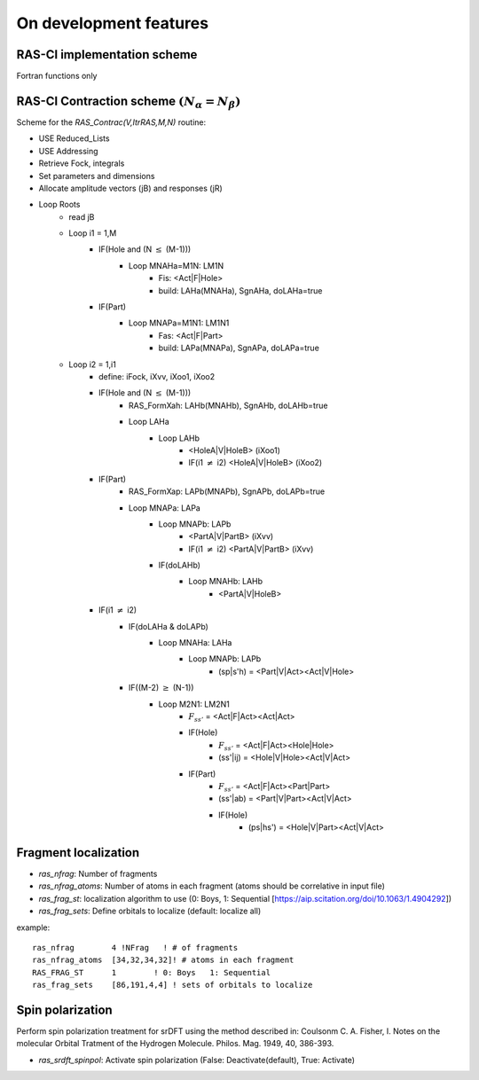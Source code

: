 On development features
=======================

RAS-CI implementation scheme
----------------------------
Fortran functions only

.. image :: images/rasci_scheme.pdf
    :align: center

RAS-CI Contraction scheme  :math:`(N_{\alpha}=N_{\beta})`
----------------------------
Scheme for the *RAS_Contrac(V,ItrRAS,M,N)* routine:

* USE Reduced_Lists
* USE Addressing
* Retrieve Fock, integrals
* Set parameters and dimensions
* Allocate amplitude vectors (jB) and responses (jR)

* Loop Roots
	* read jB
	* Loop i1 = 1,M
		* IF(Hole and (N :math:`\leq` (M-1)))
			* Loop MNAHa=M1N: LM1N
				* Fis: <Act|F|Hole>
				* build: LAHa(MNAHa), SgnAHa, doLAHa=true
		* IF(Part)
			* Loop MNAPa=M1N1: LM1N1
				* Fas: <Act|F|Part> 
				* build: LAPa(MNAPa), SgnAPa, doLAPa=true
	* Loop i2 = 1,i1
		* define: iFock, iXvv, iXoo1, iXoo2
		* IF(Hole and (N :math:`\leq` (M-1)))
			* RAS_FormXah: LAHb(MNAHb), SgnAHb, doLAHb=true
			* Loop LAHa
				* Loop LAHb
					* <HoleA|V|HoleB> (iXoo1)
					* IF(i1 :math:`\neq` i2) <HoleA|V|HoleB> (iXoo2)
		* IF(Part)
			* RAS_FormXap: LAPb(MNAPb), SgnAPb, doLAPb=true
			* Loop MNAPa: LAPa
				* Loop MNAPb: LAPb
					* <PartA|V|PartB> (iXvv)
					* IF(i1 :math:`\neq` i2) <PartA|V|PartB> (iXvv)
				* IF(doLAHb)
					* Loop MNAHb: LAHb
						* <PartA|V|HoleB>
		* IF(i1 :math:`\neq` i2)
			* IF(doLAHa & doLAPb)
				* Loop MNAHa: LAHa
					* Loop MNAPb: LAPb
						* (sp|s'h) = <Part|V|Act><Act|V|Hole>
			* IF((M-2) :math:`\geq` (N-1))
				* Loop M2N1: LM2N1
					* :math:`F_{ss'}` = <Act|F|Act><Act|Act>
					* IF(Hole) 
						* :math:`F_{ss'}` = <Act|F|Act><Hole|Hole> 
						* (ss'|ij) = <Hole|V|Hole><Act|V|Act>
					* IF(Part)
						* :math:`F_{ss'}` = <Act|F|Act><Part|Part>
						* (ss'|ab) = <Part|V|Part><Act|V|Act>
						* IF(Hole)
							* (ps|hs') = <Hole|V|Part><Act|V|Act>

Fragment localization
---------------------
* *ras_nfrag*: Number of fragments
* *ras_nfrag_atoms*: Number of atoms in each fragment (atoms should be correlative in input file)
* *ras_frag_st*: localization algorithm to use (0: Boys,  1: Sequential [https://aip.scitation.org/doi/10.1063/1.4904292])
* *ras_frag_sets*: Define orbitals to localize (default: localize all)

example::

	ras_nfrag        4 !NFrag   ! # of fragments
	ras_nfrag_atoms  [34,32,34,32]! # atoms in each fragment
	RAS_FRAG_ST      1        ! 0: Boys   1: Sequential
	ras_frag_sets    [86,191,4,4] ! sets of orbitals to localize

Spin polarization
-----------------
Perform spin polarization treatment for srDFT using the method described in: Coulsonm C. A. Fisher, I. Notes on the molecular Orbital Tratment of the Hydrogen Molecule. Philos. Mag. 1949, 40, 386-393. 

* *ras_srdft_spinpol*: Activate spin polarization (False: Deactivate(default), True: Activate)
